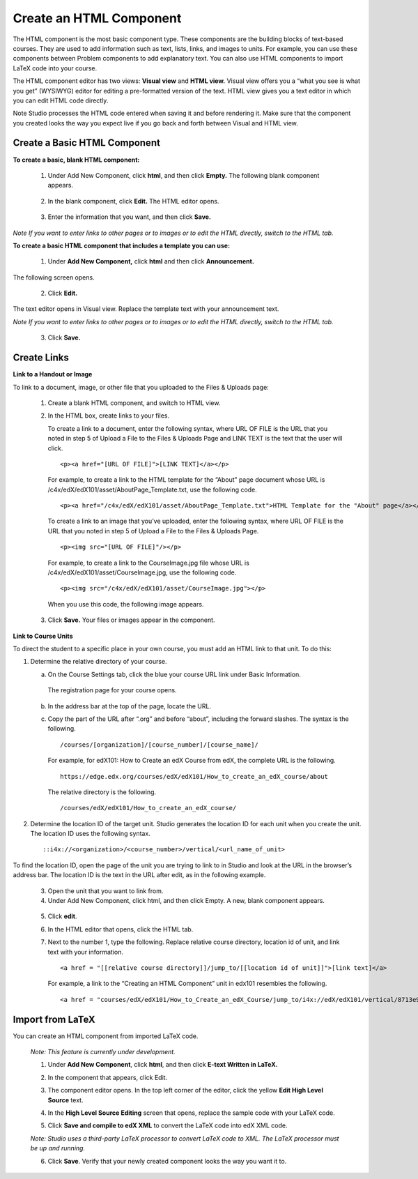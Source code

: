 
************************
Create an HTML Component
************************

    .. image:: images/image067.png


The HTML component is the most basic component type. These components are the building blocks of
text-based courses. They are used to add information such as text, lists, links, and images to
units. For example, you can use these components between Problem components to add explanatory text.
You can also use HTML components to import LaTeX code into your course.

The HTML component editor has two views: **Visual view** and **HTML view.** Visual view offers you a “what
you see is what you get” (WYSIWYG) editor for editing a pre-formatted version of the text. HTML view
gives you a text editor in which you can edit HTML code directly. 

Note Studio processes the HTML code entered when saving it and before rendering it. Make sure that
the component you created looks the way you expect live if you go back and forth between Visual and
HTML view.


Create a Basic HTML Component
*****************************

**To create a basic, blank HTML component:**

   1. Under Add New Component, click **html**, and then click **Empty.** The following blank component
      appears.


    .. image:: images/image069.png

   2. In the blank component, click **Edit.** The HTML editor opens.

    .. image:: images/image071.png

   3. Enter the information that you want, and then click **Save.**

*Note If you want to enter links to other pages or to images or to edit the HTML directly, switch to
the HTML tab.*

**To create a basic HTML component that includes a template you can use:**

   1. Under **Add New Component,** click **html** and then click **Announcement.**

The following screen opens.

    .. image:: images/image073.png

   2. Click **Edit.**

The text editor opens in Visual view. Replace the template text with your announcement text.

*Note If you want to enter links to other pages or to images or to edit the HTML directly, switch to
the HTML tab.*

    .. image:: images/image075.png

   3. Click **Save.**


Create Links
************


**Link to a Handout or Image**

To link to a document, image, or other file that you uploaded to the Files & Uploads page:

   1. Create a blank HTML component, and switch to HTML view.

   2. In the HTML box, create links to your files.

      To create a link to a document, enter the following syntax, where URL OF FILE is the URL that you noted in step 5 of Upload a File to the Files & Uploads Page and LINK TEXT is the text that the user will click. ::	


	<p><a href="[URL OF FILE]">[LINK TEXT]</a></p>



      For example, to create a link to the HTML template for the “About” page    document whose URL is /c4x/edX/edX101/asset/AboutPage_Template.txt, use the following code. ::



	<p><a href="/c4x/edX/edX101/asset/AboutPage_Template.txt">HTML Template for the "About" page</a></p>


      To create a link to an image that you’ve uploaded, enter the following syntax, where URL OF FILE is the URL that you noted in step 5 of Upload a File to the Files & Uploads Page. ::


	<p><img src="[URL OF FILE]"/></p>


      For example, to create a link to the CourseImage.jpg file whose URL is
      /c4x/edX/edX101/asset/CourseImage.jpg, use the following code. ::



	<p><img src="/c4x/edX/edX101/asset/CourseImage.jpg"></p>



      When you use this code, the following image appears.


    .. image:: images/image078.png
       :width: 800



   3. Click **Save.** Your files or images appear in the component.




**Link to Course Units**

To direct the student to a specific place in your own course, you must add an HTML link to that
unit. To do this:

1. Determine the relative directory of your course.

   a. On the Course Settings tab, click the blue your course URL link under Basic Information. 


    ..  image:: images/image079.png
        :width: 800


    The registration page for your course opens.

   b. In the address bar at the top of the page, locate the URL.

   c. Copy the part of the URL after “.org” and before “about”, including the forward slashes. The syntax is the following. ::



	/courses/[organization]/[course_number]/[course_name]/




    For example, for edX101: How to Create an edX Course from edX, the complete URL is the following. ::



	https://edge.edx.org/courses/edX/edX101/How_to_create_an_edX_course/about


    The relative directory is the following. ::


	/courses/edX/edX101/How_to_create_an_edX_course/


2. Determine the location ID of the target unit. Studio generates the location ID for each unit when you create the unit. The location ID uses the following syntax. ::


	 ::i4x://<organization>/<course_number>/vertical/<url_name_of_unit>



To find the location ID, open the page of the unit you are trying to link to in Studio and look at the URL in the browser’s address bar. The location ID is the text in the URL after edit, as in the following example.

    .. image:: images/image081.png
       :width: 800
      


   3. Open the unit that you want to link from.

   4. Under Add New Component, click html, and then click Empty. A      new, blank component appears.

    .. image:: images/image083.png
       :width: 800

   5. Click **edit**.

   6. In the HTML editor that opens, click the HTML tab.

   7. Next to the number 1, type the following. Replace relative course directory, location id of unit, and link text with your information. ::


	<a href = "[[relative course directory]]/jump_to/[[location id of unit]]">[link text]</a>

      For example, a link to the “Creating an HTML Component” unit in edx101 resembles the following. ::

	<a href = "courses/edX/edX101/How_to_Create_an_edX_Course/jump_to/i4x://edX/edX101/vertical/8713e94afd074e40991dcb675d1030b5">Creating an HTML Component</a>



Import from LaTeX
*****************

You can create an HTML component from imported LaTeX code.

    *Note: This feature is currently under development.*


    1. Under **Add New Component**, click **html**, and then click **E-text Written in LaTeX.**


    .. image:: images/image067.png
       :width: 800

    2. In the component that appears, click Edit.

    .. image:: images/image083.png
       :width: 800

    3. The component editor opens. In the top left corner of the editor, click the yellow **Edit High Level Source** text.

    .. image:: images/image085.png
       :width: 800


    4. In the **High Level Source Editing** screen that opens, replace the sample code with your LaTeX code.

    .. image:: images/image087.png
       :width: 800

    5. Click **Save and compile to edX XML** to convert the LaTeX code into edX XML code.

    *Note: Studio uses a third-party LaTeX processor to convert LaTeX code to XML. The LaTeX processor must be up and running.*

    6. Click **Save**. Verify that your newly created component looks the way you want it to.


